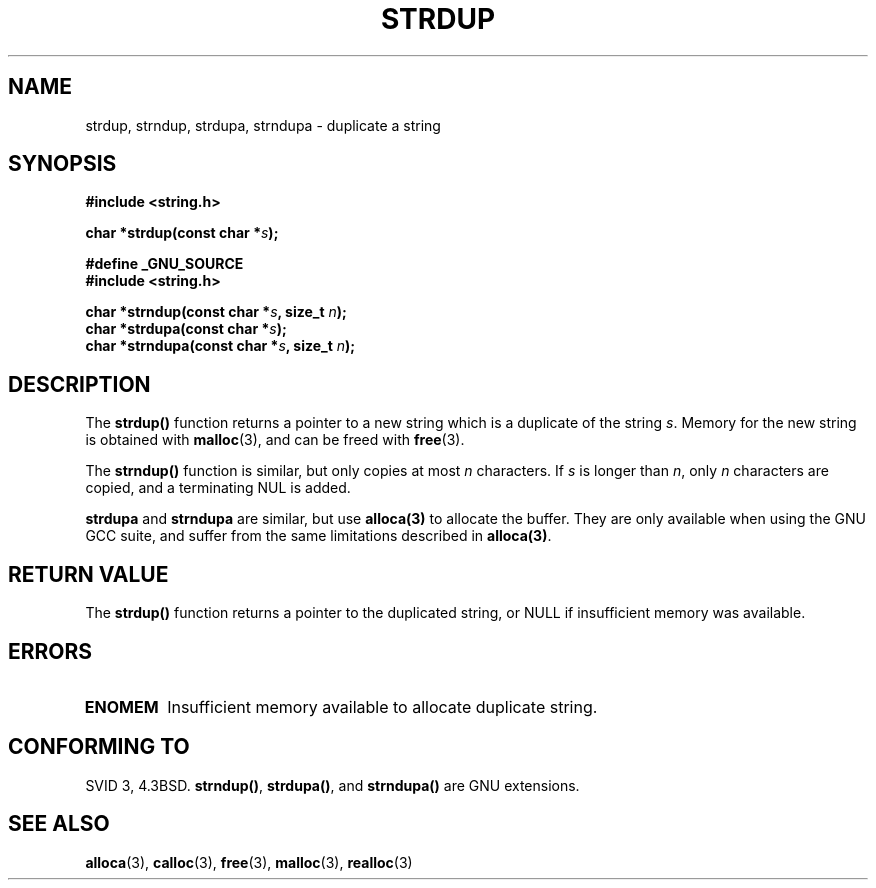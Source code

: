 .\" Copyright 1993 David Metcalfe (david@prism.demon.co.uk)
.\"
.\" Permission is granted to make and distribute verbatim copies of this
.\" manual provided the copyright notice and this permission notice are
.\" preserved on all copies.
.\"
.\" Permission is granted to copy and distribute modified versions of this
.\" manual under the conditions for verbatim copying, provided that the
.\" entire resulting derived work is distributed under the terms of a
.\" permission notice identical to this one.
.\" 
.\" Since the Linux kernel and libraries are constantly changing, this
.\" manual page may be incorrect or out-of-date.  The author(s) assume no
.\" responsibility for errors or omissions, or for damages resulting from
.\" the use of the information contained herein.  The author(s) may not
.\" have taken the same level of care in the production of this manual,
.\" which is licensed free of charge, as they might when working
.\" professionally.
.\" 
.\" Formatted or processed versions of this manual, if unaccompanied by
.\" the source, must acknowledge the copyright and authors of this work.
.\"
.\" References consulted:
.\"     Linux libc source code
.\"     Lewine's _POSIX Programmer's Guide_ (O'Reilly & Associates, 1991)
.\"     386BSD man pages
.\" Modified Sun Jul 25 10:41:34 1993 by Rik Faith (faith@cs.unc.edu)
.\" Modified Wed Oct 17 01:12:26 2001 by John Levon <moz@compsoc.man.ac.uk>
.TH STRDUP 3  1993-04-12 "GNU" "Linux Programmer's Manual"
.SH NAME
strdup, strndup, strdupa, strndupa \- duplicate a string
.SH SYNOPSIS
.nf
.B #include <string.h>
.sp
.BI "char *strdup(const char *" s );
.sp
.B #define _GNU_SOURCE
.br
.B #include <string.h>
.sp
.BI "char *strndup(const char *" s ", size_t " n );
.br
.BI "char *strdupa(const char *" s );
.br
.BI "char *strndupa(const char *" s ", size_t " n );
.sp
.fi
.SH DESCRIPTION
The \fBstrdup()\fP function returns a pointer to a new string which
is a duplicate of the string \fIs\fP.  Memory for the new string is
obtained with \fBmalloc\fP(3), and can be freed with \fBfree\fP(3).

The \fBstrndup()\fP function is similar, but only copies at most
\fIn\fP characters. If \fIs\fP is longer than \fIn\fP, only \fIn\fP
characters are copied, and a terminating NUL is added.

\fBstrdupa\fP and \fBstrndupa\fP are similar, but use \fBalloca(3)\fP
to allocate the buffer. They are only available when using the GNU
GCC suite, and suffer from the same limitations described in \fBalloca(3)\fP.

.SH "RETURN VALUE"
The \fBstrdup()\fP function returns a pointer to the duplicated
string, or NULL if insufficient memory was available.
.SH ERRORS
.TP
.B ENOMEM
Insufficient memory available to allocate duplicate string.
.SH "CONFORMING TO"
.\" 4.3BSD-Reno, not (first) 4.3BSD.
SVID 3, 4.3BSD.
\fBstrndup()\fP, \fBstrdupa()\fP, and \fBstrndupa()\fP are GNU extensions.
.SH "SEE ALSO"
.BR alloca (3),
.BR calloc (3),
.BR free (3),
.BR malloc (3),
.BR realloc (3)

